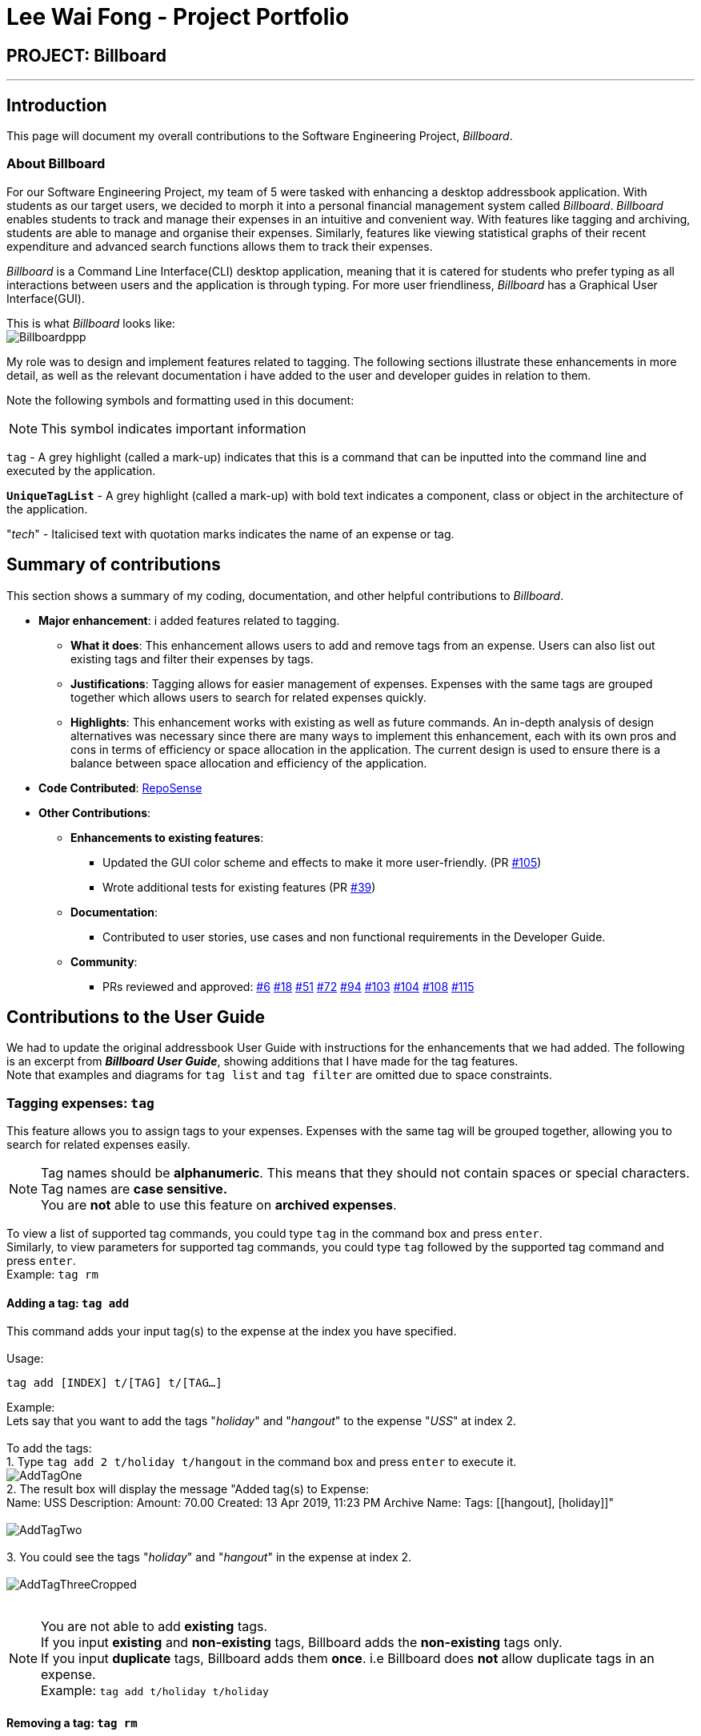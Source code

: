 = Lee Wai Fong - Project Portfolio
:site-section: AboutUs
:imagesDir: ../images
:stylesDir: ../stylesheets

== PROJECT: Billboard

---

== Introduction
This page will document my overall contributions to the Software Engineering Project, _Billboard_.

=== About Billboard
For our Software Engineering Project, my team of 5 were tasked with enhancing a desktop addressbook application. With students as our target users, we decided to morph it into a personal financial management system called _Billboard_.
_Billboard_ enables students to track and manage their expenses in an intuitive and convenient way. With features like tagging and archiving, students are able to manage and organise their expenses. Similarly,
features like viewing statistical graphs of their recent expenditure and advanced search functions allows them to track their expenses. +

_Billboard_ is a Command Line Interface(CLI) desktop application, meaning that it is catered for students who prefer typing as all interactions between users and the application is through typing.
For more user friendliness, _Billboard_ has a Graphical User Interface(GUI). +

This is what _Billboard_ looks like: +
image:tagging/Billboardppp.png[] +

My role was to design and implement features related to tagging. The following sections illustrate these enhancements in more detail, as well as the relevant documentation i have added to the user and developer guides in relation to them. +

Note the following symbols and formatting used in this document:

[NOTE]
This symbol indicates important information +

`tag` - A grey highlight (called a mark-up) indicates that this is a command that can be inputted into the command line and executed by the application.

`*UniqueTagList*` - A grey highlight (called a mark-up) with bold text indicates a component, class or object in the architecture of the application.

"_tech_" - Italicised text with quotation marks indicates the name of an expense or tag.

== Summary of contributions
This section shows a summary of my coding, documentation, and other helpful contributions to _Billboard_. +

* *Major enhancement*: i added features related to tagging. +
** *What it does*: This enhancement allows users to add and remove tags from an expense. Users can also list out existing tags and filter their expenses by tags.
** *Justifications*: Tagging allows for easier management of expenses. Expenses with the same tags are grouped together which allows users to search for related expenses quickly.
** *Highlights*: This enhancement works with existing as well as future commands. An in-depth analysis of design alternatives was necessary since there are many ways to implement this enhancement, each with its own pros and cons in terms of efficiency or space allocation in the application.
The current design is used to ensure there is a balance between space allocation and efficiency of the application.

* *Code Contributed*: https://nus-cs2103-ay1920s1.github.io/tp-dashboard/#search=f12-4&sort=groupTitle&sortWithin=title&since=2019-09-06&timeframe=commit&mergegroup=false&groupSelect=groupByRepos&breakdown=false&tabOpen=true&tabType=authorship&tabAuthor=waifonglee&tabRepo=AY1920S1-CS2103T-F12-4%2Fmain%5Bmaster%5D[RepoSense]

* *Other Contributions*:
** *Enhancements to existing features*:
*** Updated the GUI color scheme and effects to make it more user-friendly. (PR https://github.com/AY1920S1-CS2103T-F12-4/main/pull/105[#105])
*** Wrote additional tests for existing features (PR https://github.com/AY1920S1-CS2103T-F12-4/main/pull/39[#39])
** *Documentation*:
*** Contributed to user stories, use cases and non functional requirements in the Developer Guide.
** *Community*:
*** PRs reviewed and approved: https://github.com/AY1920S1-CS2103T-F12-4/main/pull/6[#6] https://github.com/AY1920S1-CS2103T-F12-4/main/pull/18[#18] https://github.com/AY1920S1-CS2103T-F12-4/main/pull/51[#51] https://github.com/AY1920S1-CS2103T-F12-4/main/pull/72[#72] https://github.com/AY1920S1-CS2103T-F12-4/main/pull/94[#94] https://github.com/AY1920S1-CS2103T-F12-4/main/pull/103[#103] https://github.com/AY1920S1-CS2103T-F12-4/main/pull/104[#104] https://github.com/AY1920S1-CS2103T-F12-4/main/pull/108[#108] https://github.com/AY1920S1-CS2103T-F12-4/main/pull/115[#115]

== Contributions to the User Guide
We had to update the original addressbook User Guide with instructions for the enhancements that we had added.
The following is an excerpt from *_Billboard User Guide_*, showing additions that I have made for the tag features. +
Note that examples and diagrams for `tag list` and `tag filter` are omitted due to space constraints.

=== Tagging expenses: `tag`
This feature allows you to assign tags to your expenses. Expenses with the same tag will be grouped together, allowing you to search for related expenses easily.

[NOTE]
Tag names should be *alphanumeric*. This means that they should not contain spaces or special characters. +
Tag names are *case sensitive.* +
You are *not* able to use this feature on *archived expenses*.

To view a list of supported tag commands, you could type `tag` in the command box and press `enter`. +
Similarly, to view parameters for supported tag commands, you could type `tag` followed by the supported tag command and press `enter`. +
Example: `tag rm`

==== Adding a tag: `tag add` +
This command adds your input tag(s) to the expense at the index you have specified. +
{nbsp} +
Usage:

 tag add [INDEX] t/[TAG] t/[TAG…]

Example: +
Lets say that you want to add the tags "_holiday_" and "_hangout_" to the expense "_USS_" at index 2. +
{nbsp} +
To add the tags: +
1. Type `tag add 2 t/holiday t/hangout` in the command box and press `enter` to execute it. +
image:tagging/AddTagOne.png[] +
2. The result box will display the message "Added tag(s) to Expense: +
Name: USS Description:  Amount: 70.00 Created: 13 Apr 2019, 11:23 PM Archive Name:  Tags: [[hangout], [holiday]]" +
{nbsp} +
image:tagging/AddTagTwo.png[] +
{nbsp} +
3. You could see the tags "_holiday_" and "_hangout_" in the expense at index 2. +
{nbsp} +
image:tagging/AddTagThreeCropped.png[] +
{nbsp} +

[NOTE]
You are not able to add *existing* tags. +
If you input *existing* and *non-existing* tags, Billboard adds the *non-existing* tags only. +
If you input *duplicate* tags, Billboard adds them *once*. i.e Billboard does *not* allow duplicate tags in an expense. +
Example: `tag add t/holiday t/holiday`

==== Removing a tag: `tag rm` +
This command removes your input tag(s) from the expense at the index you have specified. +
{nbsp} +
Usage:

 tag rm [INDEX] t/[TAG] t/[TAG…]

Example: +
Lets say that you want to remove the tags "_holiday_" and "_hangout_" from the expense "_USS_" at index 2. +
To remove the tags: +
1. Type `tag rm 2 t/holiday t/hangout` in the command box and press `enter` to execute it. +
{nbsp} +
image:tagging/rmTagOne.png[] +
{nbsp} +
2. The result box will display the message "Removed tag(s) from Expense: +
 Name: USS Description:  Amount: 70.00 Created: 13 Apr 2019, 11:23 PM Archive Name:  Tags: []" +
{nbsp} +
image:tagging/rmTagTwo.png[] +
{nbsp} +
3. You could see that the expense at index 2 no longer has the tags "_hangout_" and "_holiday_". +
{nbsp} +
image:tagging/rmTagThree.png[] +
{nbsp} +

[NOTE]
You are not able to remove *non-existing* tags. +
If you input *duplicate* tags, Billboard removes them *once*. +
Example: `tag rm t/holiday t/holiday`

==== Filtering by tag: `tag filter` +
This command filters expenses by your input tag(s). +
{nbsp} +
Usage:

 tag filter t/[TAG] t/[TAG…]

==== Listing out all the tags: `tag list` +
This command lists out all existing tags. +
{nbsp} +
Usage:

 tag list

== Contributions to Developer Guide
We had to update the original addressbook Developer Guide with instructions for the enhancements that we had added.
The following is an excerpt from *_Billboard Developer Guide_*, showing additions that I have made for the tag features. +

=== Tagging
==== Proposed Implementation
The tag feature supports the following operations:

* Adding tags to an expense
* Removing tags from an expense
* Filtering expenses by tags
* Listing all existing tags

These actions are facilitated by the `*UniqueTagList*` and `*TagCountManager*` classes:

* `*UniqueTagList*` maps `*String*` to `*Tag*` where `*String*` is the name of the `*Tag*`. It ensures that the same `*Tag*` object is referenced instead of creating many `*Tag*` objects of the same name during operations.
* `*TagCountManager*` maps `*Tag*` to `*Integer*`, where `*Integer*` is the number of `*Expense*` tagged with each `*Tag*`. It allows `*Tag*` objects that are not tagged with any `*Expense*` to be tracked and removed.

Operations include:

* `*UniqueTagList#retrieveTags(List<String>)*` -- Retrieves corresponding tags from `*UniqueTagList*` based on the list of tag names.
* `*UniqueTagList#removeAll(List<Tag>)*` -- Removes tags given in the list from the `*UniqueTagList*`.
* `*UniqueTagList#getTagNames()*` -- Returns a list of existing tag names.
* `*TagCountManager#incrementAllCount(Set<Tag>)*` -- Increments the `*Integer*` mapped to the tags in the set by 1.
* `*TagCountManager#decreaseAllCount(Set<Tag>)*` -- Decreases the `*Integer*` mapped to the tags in the set by 1.
* `*TagCountManager#removeZeroCount()*` -- Removes all mappings where the `*Integer*` is equal to 0.

These operations are exposed in the `*Model*` interface as:

* `*Model#retrieveTags(List<String>)*`
* `*Model#incrementCount(Set<Tag>)*`
* `*Model#decreaseCount(Set<Tag>)*` -- `*TagCountManager#removeZeroCount()*` and `*UniqueTagList#removeAll(List<Tag>)*` are called in this method to remove any tag not tagged to any expense from the `*UniqueTagList*` and `*TagCountManager*`.
* `*Model#getTagNames()*`

Given below is an example usage scenario and how adding tag executes at every step.

* **Step 1:**
The user launches the application. The `*Model*` is initialized with saved data. All tags are loaded into `*UniqueTagList*` and `*TagCountManager*`.

* **Step 2:**
User enters the command `tag add 1 t/test t/test2` to add tags to the `*Expense*` at index 1 in Billboard. +
*2a*. `*BillboardParser*` parses this command, creating a `*TagCommandParser*` after determining that it is a tag command. +
*2b*. The `*TagCommandParser*` then parses `add 1 t/test t/test2` and creates an `*AddTagCommandParser*` after determining that it is a command to add tags. +
*2c*. Subsequently, the `*AddTagCommandParser*` parses `1 t/test1 t/test2` into `*Index*` 1 and
a list of `*String*` consisting of `test1` and `test2`. `*AddTagCommandParser*` creates `*AddTagCommand*` with the `*Index*` and list of `*String*` as parameters.

* **Step 3:**
`*LogicManager*` executes the `*AddTagCommand*`. +
During execution, +
*3a*. `*AddTagCommand*` calls `*Model#retrieveTags(List<String>)*` on the list of `*String*` consisting of `test1` and `test2` which returns a set of `*Tag*` with tag names `test1` and `test2`. +
*3b*. `*AddTagCommand*` then calls `*Model#incrementCount(Set<Tag>)*` on the set of `*Tag*`. +
*3c*. Lastly, `*AddTagCommand*` calls `*Model#setExpense(Expense, Expense)*` which edits and updates the `*Expense*` at index 1 in the `*Model*`. The updated `*Expense*` is then reflected on the GUI.

[NOTE]
Duplicate tags in an `*Expense*` is not allowed. +
If the user tries to add an existing `*Tag*` to an `*Expense*`, `*AddTagCommand*` throws an exception, leading to an error message. +
If the user tries to add duplicate `*Tag*`, i.e enter 2 of the same `*Tag*`, `*AddTagCommand*` adds the tag once and increments the number of expenses tagged to it by 1.

The following sequence diagram shows how the adding tag operation works.

image::AddTagSequenceDiagram.png[]

NOTE: The lifeline for `*TagCommandParser*` and `*AddTagCommandParser*` should end at the destroy marker (X) but due to a limitation of PlantUML, the lifeline reaches the end of diagram.


The following activity diagram summarizes what happens when a user enters a command to add tags to an expense.

image::AddTagActivityDiagram.png[]

==== Design Considerations

===== Aspect: Data structure to support tag commands
* **Alternative 1 (current choice):** Use a `*UniqueTagList*` to map tag names to `*Tag*` and `*TagCountManager*` to map `*Tag*` to number of `*Expense*` tagged to it.
** Pros:
*** Each structure has only one responsibility.
*** Fast retrieval and update of data
** Cons:
*** Requires maintenance of both structures as they need to sync with each other.
*** Retrieval of all `*Expense*` under a `*Tag*` requires filtering through the whole list of `*Expense*`.

* **Alternative 2 :** Have each `*Tag*` store a list of `*Expense*` tagged to it.
** Pros:
*** Fast retrieval of all `*Expenses*` under each `*Tag*`
** Cons:
*** Circular dependency
*** Since implementation of Billboard objects are immutable, there is a constant need to update the `*Expense*` in the list even after executing non-tag related commands.

* **Alternative 3 :** Use one map to map `*Tag*` to `*Expense*` tagged to it.
** Pros:
*** Fast retrieval of all `*Expenses*` under each `*Tag*`
** Cons:
*** Since implementation of Billboard objects are immutable, there is a constant need to update the `*Expense*` in the list even after executing non-tag related commands.





